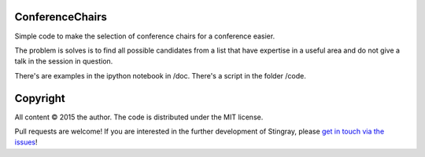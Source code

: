 ConferenceChairs
----------------

Simple code to make the selection of conference chairs for a conference easier.

The problem is solves is to find all possible candidates from a list that have 
expertise in a useful area and do not give a talk in the session in question.

There's are examples in the ipython notebook in /doc.
There's a script in the folder /code.


Copyright
---------
 
All content © 2015 the author. The code is distributed under the MIT license.

Pull requests are welcome! If you are interested in the further development of
Stingray, please `get in touch via the issues
<https://github.com/dhuppenkothen/ConferenceChairs/issues>`_!


